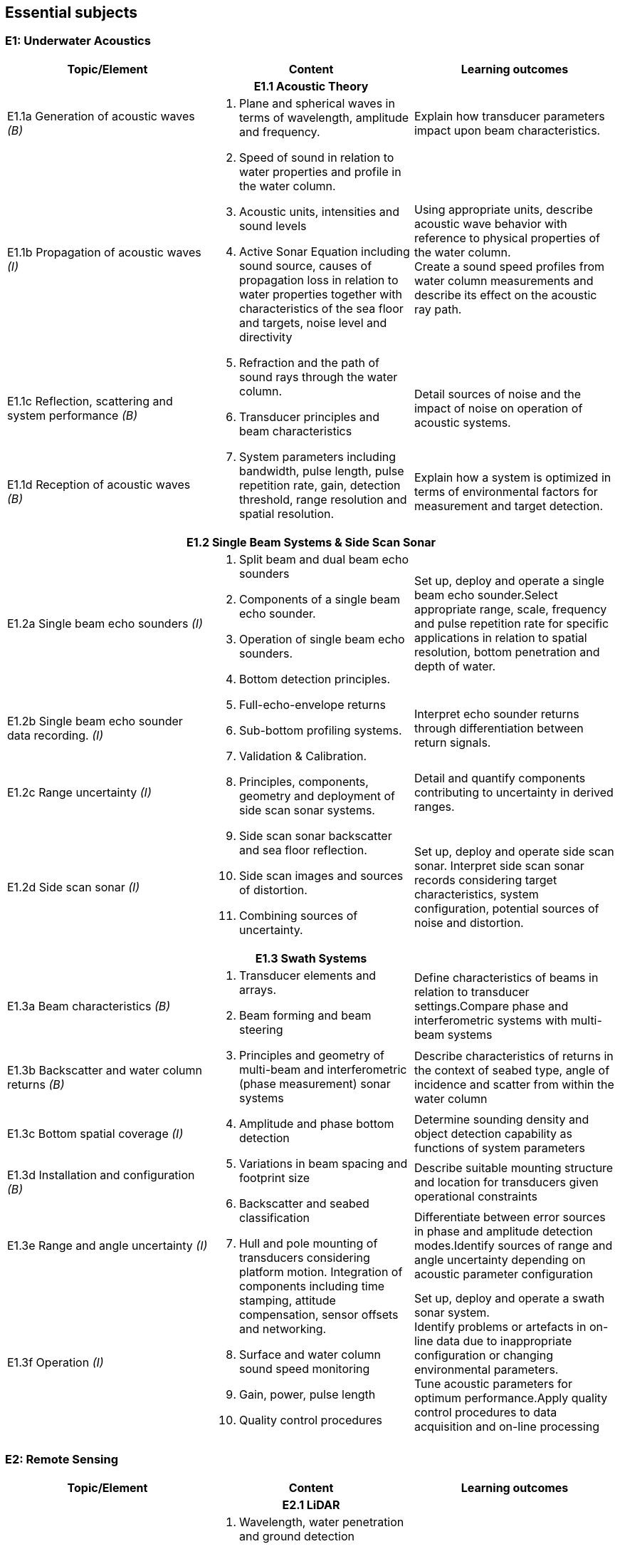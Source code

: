 == Essential subjects

[[e1_underwater_acoustics]]
=== E1: Underwater Acoustics

[%unnumbered]
[cols="a,a,a",options="header"]
|===
| Topic/Element | Content | Learning outcomes

3+h| E1.1 Acoustic Theory
| E1.1a Generation of acoustic waves _(B)_
.4+a|
. Plane and spherical waves in terms of wavelength, amplitude and frequency.
. Speed of sound in relation to water properties and profile in the water column.
. Acoustic units, intensities and sound levels
. Active Sonar Equation including sound source, causes of propagation loss in relation to water properties together with characteristics of the sea floor and targets, noise level and directivity
. Refraction and the path of sound rays through the water column.
. Transducer principles and beam characteristics
. System parameters including bandwidth, pulse length, pulse repetition rate, gain, detection threshold, range resolution and spatial resolution. 
| Explain how transducer parameters impact upon beam characteristics.

| E1.1b Propagation of acoustic waves _(I)_
| Using appropriate units, describe acoustic wave behavior with reference to physical properties of the water column. +
Create a sound speed profiles from water column measurements and describe its effect on the acoustic ray path.

| E1.1c Reflection, scattering and system performance _(B)_
| Detail sources of noise and the impact of noise on operation of acoustic systems.

| E1.1d Reception of acoustic waves _(B)_
| Explain how a system is optimized in terms of environmental factors for measurement and target detection.

3+h| E1.2 Single Beam Systems & Side Scan Sonar

| E1.2a Single beam echo sounders _(I)_
.4+a|
. Split beam and dual beam echo sounders
. Components of a single beam echo sounder.
. Operation of single beam echo sounders.
. Bottom detection principles. 
. Full-echo-envelope returns
. Sub-bottom profiling systems.
. Validation & Calibration.
. Principles, components, geometry and deployment of side scan sonar systems.
. Side scan sonar backscatter and sea floor reflection.
. Side scan images and sources of distortion.
. Combining sources of uncertainty. 
| Set up, deploy and operate a single beam echo sounder.Select appropriate range, scale, frequency and pulse repetition rate for specific applications in relation to spatial resolution, bottom penetration and depth of water.

| E1.2b Single beam echo sounder data recording. _(I)_
| Interpret echo sounder returns through differentiation between return signals.

| E1.2c Range uncertainty _(I)_
| Detail and quantify components contributing to uncertainty in derived ranges.

| E1.2d Side scan sonar _(I)_
| Set up, deploy and operate side scan sonar. Interpret side scan sonar records considering target characteristics, system configuration, potential sources of noise and distortion. +

3+h| E1.3 Swath Systems

| E1.3a Beam characteristics _(B)_
.6+a|
. Transducer elements and arrays. 
. Beam forming and beam steering
. Principles and geometry of multi-beam and interferometric (phase measurement) sonar systems 
. Amplitude and phase bottom detection
. Variations in beam spacing and footprint size
. Backscatter and seabed classification
. Hull and pole mounting of transducers considering platform motion. Integration of components including time stamping, attitude compensation, sensor offsets and networking.
. Surface and water column sound speed monitoring
. Gain, power, pulse length
. Quality control procedures 
| Define characteristics of beams in relation to transducer settings.Compare phase and interferometric systems with multi-beam systems

| E1.3b Backscatter and water column returns _(B)_
| Describe characteristics of returns in the context of seabed type, angle of incidence and scatter from within the water column

| E1.3c Bottom spatial coverage _(I)_
| Determine sounding density and object detection capability as functions of system parameters

| E1.3d Installation and configuration _(B)_
| Describe suitable mounting structure and location for transducers given operational constraints

| E1.3e Range and angle uncertainty _(I)_
| Differentiate between error sources in phase and amplitude detection modes.Identify sources of range and angle uncertainty depending on acoustic parameter configuration

| E1.3f Operation _(I)_
| Set up, deploy and operate a swath sonar system. +
Identify problems or artefacts in on-line data due to inappropriate configuration or changing environmental parameters. +
Tune acoustic parameters for optimum performance.Apply quality control procedures to data acquisition and on-line processing
|===

[[e2_remote_sensing]]
=== E2: Remote Sensing

[%unnumbered]
[cols="a,a,a",options="header"]
|===
| Topic/Element | Content | Learning outcomes

3+h| E2.1 LiDAR

| E2.1a Airborne LiDAR systems _(B)_
.3+a|
. Wavelength, water penetration and ground detection
. Scanning frequency and pattern in relation to power, coverage and spatial density.
. Influence of sea surface roughness, water column turbidity on the beam pattern and penetration.
. Sea bed optical characteristics and bottom detection.
. Secchi disc and Secchi depth
. Optical characteristics of coastal terrain.
. Influence of geometry and waveform on feature detection.
. Integration of components including time stamping, attitude compensation, sensor offsets and networking.
. Combined bathymetric and topographic LiDAR systems 
| Explain the principles, capabilities and limitations of topographic and bathymetric LiDAR.Describe the physical environment and operational situations in which bathymetric LiDAR surveys are complementary to echo sounder surveys

| E2.1b Airborne LiDAR data products _(B)_
| Extract high and low water lines from bathymetric and topographic LiDAR data sets.Use topographic and bathymetric LiDAR data to complement other spatial data.

| E2.1c Terrestrial LiDAR _(B)_
| Use terrestrial LiDAR data to complement other coastal spatial data.

3+h| E2.2 Remote Sensing

| E2.2a Remotely sensed bathymetry _(B)_
a|
. Multispectral imagery and water penetration in relation to wavelength
. Satellite Derived Bathymetry (SDB) 
. Spatial resolution and accuracy available. 
| Demonstrate awareness of techniques and data sources in remotely sensed bathymetric data and the spatial parameters associated with such data.

| E2.2b Shoreline delineation _(B)_
a|
. Multispectral imagery, reflectance in relation to wavelength and terrain characteristics.
. Geometrical properties of satellite images and aerial photographs a| Describe geometrical properties of images and use them to create a shoreline map from images and aerial photographs.
|===

[[e3_water_levels_and_flow]]
=== E3: Water Levels and Flow

[%unnumbered]
[cols="a,a,a",options="header"]
|===
| Topic/Element | Content |Learning outcomes

3+h| E3.1 Principles of Water Levels

| E3.1a Tidal fundamentals _(B)_
a|
. Tide generating forces, the equilibrium and real tides. 
. Major harmonic constituents and different types of tide. 
. Amphidromic points and co-tidal charts.
. Geomorphological influences on tidal characteristics 
| Explain tidal characteristics in terms of tide raising forces and local and regional morphological features.

| E3.1b Tidal information _(B)_
a|
. Tide and current tables
. Tide prediction tools 
| Use tide tables and appropriate software to determine predicted water levels and tidal currents.

| E3.1c Non-tidal water level variations _(B)_
a|
. Changes in water level caused by: atmospheric pressure, wind, seiches, ocean temperature and precipitation.
. Water level variations in estuaries, wetlands and rivers
. Water level variations occurring in inland lakes, rivers, reservoirs and canals a| Describe the effect of non-tidal influences on tidal water levels in the conduct of a hydrographic survey +
Describe sources of water level variations occurring in inland waters

3+h| E3.2 Water Level Measurement

| E3.2a Water level gauges _(I)_
.4+a|
. Operating principles of various types of water level gauges including pressure (vented and unvented), GNSS buoys, float, radar, acoustic sensors and tide poles/boards/staffs.
. Installing water level gauges, establishment and levelling of associated survey marks
. Networks of water level gauges
. Reference levels such as MSL, chart datum, and mean high water.
. River and lake datums
. Uncertainties associated with measurement devices
. Uncertainties associated with duration of observations.
. Uncertainties associated with spatial separation of water level measurements. 
| Explain the principles of operation of different types of water level gauges.Install, level and calibrate a water level gauge.

| E3.2b Tidal measurement _(I)_
| Configure water level gauges for logging data, data communication, data download and for network operation with appropriate quality control measures.

| E3.2c Water level datums _(B)_
| Define various tidally based reference levels on the basis of tide time series and explain how these values are computed. +
Describe how vertical reference levels in rivers and lakes are defined, and determined in practice.

| E3.2d Uncertainty in water level _(B)_
| Relate uncertainty in water levels to uncertainties in measurement, duration and distance from water level gauge.

3+h| E3.3 Water Level Reduction

| E3.3a Water level reduction of soundings _(I)_
.2+a|
. Vessel draft, squat
. Lever-arms and Position Reference Point offsets
. Vertical datums for sounding reduction
. Predicted tides versus measured tide reduction
. Co-tidal charts
. Reduction of survey data to a datum using GNSS observations 
. Reduction of survey data using water level observations 
| Use tidal information, and vessel parameters to reduce soundings to a specified datum.

| E3.3b Reduction of soundings using GNSS observations _(I)_
| Configure and calibrate GNSS to reduce soundings to a specified survey datum.

3+h| E3.4 Currents

| E3.4a Tidal streams and currents _(B)_
.2+a|
. The relationship between currents and tides 
. Rectilinear and rotary tidal streams 
. Methods for measuring tidal streams and currents, including current meters, acoustic current profilers (ADCP) and drogues.
. Current surveys 
. Surface current radar observation
. Portraying current data 
| Explain the forces behind currents and change in currents with tides.

| E3.4b Current measurement and portrayal _(B)_
| Describe techniques for current measurement and identify appropriate methods for acquiring and displaying current data.
|===

[[e4_positioning]]
=== E4: Positioning

[%unnumbered]
[cols="a,a,a",options="header"]
|===
| Topic/Element | Content | Learning outcomes

3+h| E4.1 Geodesy

| E4.1a Introduction to Geodesy _(B)_
.4+a|
. Shape of the Earth as a sphere, ellipsoid of revolution and the geoid; 
. Definitions of astronomical terms and time.
. Geodetic computations on the ellipsoid.
. Local geodetic reference frames
. Vertical datums
. Terrestrial reference systems and reference frames.
. Modern geodetic datums WGS84, GRS80. 
. Datums and datum transformation techniques 
| Describe the shape of the Earth in terms of potential and ellipsoidal models

| E4.1b Coordinate systems, frames and datums _(B)_
| Describe modern geodetic reference systems and associated reference frames.

| E4.1c Geodetic transformations and associated computations _(B)_
| Describe horizontal and vertical datum transformation concepts +

| E4.1d Ellipsoidal computations _(B)_
| Describe geometry of lines on the ellipsoid and perform forward and inverse computations on the ellipsoidal surface using available software.

3+h| E4.2 Principles of Cartography

| E4.2 Map projections _(B)_
a|
. Geometrical properties of map projections
. Cylindrical, conical projections including the UTM system and stereographic
. Analytical projection formulae and planimetric coordinates
. Distortions in distance and direction associated with different map projections 
| Describe the properties and distortions in different types of projections used in maps and charts.Explain the selection of projection type and apply appropriate projection formulae.

3+h| E4.3 Positioning Measurements, Methods and Techniques

| E4.3a Positioning fundamentals _(I)_
.5+a|
. Principles of distance measurement and angle measurement
. Principles of 2D adjustment
. Sextant
. Total station
. Theodolite
. Electromagnetic positioning devices
. Intersection, Resection, Polar and Traverse
. Astronomic methods for determination of orientation.
. Expansion of traditional geodetic networks
. Principle of GNSS positioning
. GNSS services characteristics (single baseline, network, Precise Point Positioning)
. Performance of code vs. carrier; differential vs. autonomous modes; multiple vs. single frequency; fixed vs. float ambiguity resolution
. Atmosphere (troposphere, ionosphere) effects on GNSS signals
. Control stations
. Logistical aspects of providing control 
| Undertake control surveys, establish, mark and describe control stations, describe horizontal positioning procedures, apply appropriate methods and use corresponding instruments for positioning.Correct gyros using astronomic methods.

| E4.3b Satellite positioning _(I)_
| Explain the GNSS concept and principles. Define pseudo ranging and carrier phase based modes of satellite positioning Differentiate between base station and permanent networks, real-time and post-processing.

| E4.3c Positioning systems _(I)_
| Field test and use distance and angle measurement instruments. Apply field validation procedures +
Operate GNSS and DGNSS equipment, assess accuracy and precision, post-process GNSS data using appropriate software.

| E4.3d Historical surveys _(B)_
| Relate historical surveys to legacy positioning systems.

| E4.3e Survey control _(I)_
| Establish, mark, and describe control stations, particularly hydrographic stations.

3+h| E4.4 Vertical Positioning

| E4.4a Height systems _(B)_
.2+a|
. Height systems (dynamic, orthometric and normal)
. Leveling instruments
. Total stations
. Effects of curvature and refraction
. GNSS observations 
| Differentiate between gravity-related and ellipsoidal heights

| E4.4b Elevation measurements and computation _(I)_
| Describe methods for determining elevation differences.Determine height using GNSS equipment.Compute elevations and leveling networks from observed leveling data. Use observation techniques for correction of curvature and refraction.

3+h| E4.5 Acoustic Positioning

| E4.5a Acoustic positioning concepts _(B)_
.2+a|
. Long baseline
. Short baseline
. Ultra-short baseline
. Transponders
. Depth sensors
. Integration with INS and velocity sensors
. Use of acoustics for positioning towed vehicles, ROVs and AUVs 
| Describe the deployment, calibration, signal structure and performance of acoustic positioning devices. Describe the use of acoustic positioning systems in offshore survey operations.

| E4.5b Acoustic positioning systems _(B)_
| Describe the principles of integrated subsea positioning systems and their application to remote survey platforms

3+h| E4.6 Inertial Navigation

| E4.6a Inertial Measurement Units _(B)_
.2+a|
. Gyros and accelerometers
. IMU 
. Procedures for INS static and dynamic alignment 
. Use of IMU in heave estimation
. Aided Inertial navigation:
.. ADCP/INS 
.. GNSS/INS
.. USBL/Depth/INS 
| Describe principles and use of IMU's including north finding and heave estimation. Compare IMU heading measurements with magnetic and gyro compasses.

| E4.6b Inertial Navigation Systems _(B)_
| Distinguish IMUs and INS, and describe dynamic alignment of INS.Explain the concepts of aided inertial navigation system.

3+h| E4.7 Uncertainty in Positioning

| E4.7 Sources of uncertainty _(I)_
a|
. Static surveys:
.. GNSS observations
.. Total stations
.. Leveling instruments
.. Acoustic positioning
. Mobile surveys:
.. GNSS equipment
.. IMU/INS
.. Acoustic positioning 
. Total propagated uncertainty a| Describe and explain the sources and magnitude of uncertainties associated with each positioning method and positioning system. +
Monitor, review and assess the performance of each positioning system to be used including repeatability, precision and accuracies of relative and absolute positions using appropriate statistical tools.
|===

[[e5_hydrographic_practice]]
=== E5: Hydrographic Practice

[%unnumbered]
[cols="a,a,a",options="header"]
|===
| Topic/Element | Content | Learning outcomes

3+h| E5.1 Hydrographic Survey Projects

| E5.1a Hydrographic survey purposes _(I)_
.3+a|
. IHO S-44 and other survey quality standards.
. Hydrographic instructions and tenders
. Types of surveys, such as:
.. Nautical charting survey
.. Boundary delimitation survey
.. Ports, Harbor and waterways surveys
.. Engineering works and dredging surveys
.. Coastal engineering surveys
.. Inland surveys
.. Erosion and land-sea interface monitoring
.. Environmental impact assessment
.. Deep sea and ROVs /AUVs surveys
.. Seismic and geomagnetic surveys
.. Pipeline route, pipeline installation and cable laying surveys 
| Compare, interpret and apply hydrographic instructions and tenders associated with survey specifications.

| E5.1b Hydrographic survey execution requirements _(I)_
| Identify the different phases and terminology associated with types of survey operations. +

| E5.1c Hydrographic survey project organization _(B)_
| Distinguish the roles and responsibilities of individuals within a survey team.

3+h| E5.2 Hydrographic Survey Operations

| E5.2a Operational survey data transfer _(I)_
a|
. Remote water level measurement,
. Shore based stations in support of positioning systems 
. Use of remote survey platforms and real time communication of data acquired.
. Data telemetry links including radio, satellite, telephonic and underwater communications.
. Compatibility between equipment and communications devices. 
| Describe data telemetry in support of on board survey data including applications and methods.Implement a data telemetry link between a survey infrastructure component and a survey system for real-time use.

| E5.2b Survey systems _(I)_
.2+a|
. Installation and calibration requirements for:
.. Echo sounders
.. Swath systems
.. Side scan sonar
.. Surface and sub-surface positioning system
.. IMU/INS
. Sound velocity probes and profilers
. Data acquisition and integration systems
. Bar check
. Boresight calibration for alignment bias
. Layback calculations a| Explain the importance of the correct installation, calibration and determination of the attitude and position of each sensor. +

| E5.2c Calibration and corrections _(I)_
| Setup, integrate and test survey system including sensors, acquisition system time-stamping strategy with appropriate physical offset determination. +
Explain the purposes and apply speed of sound measurements in acoustic systems.

| E5.2d Line planning _(I)_
.2+a|
. Planning for data acquisition including line spacing and sample locations in alignment with tasks to be performed on surveys and equipment to be used.
. Planning of survey operation considering currents, tides and survey speed.
. Track guidance and route following information systems. a| Plan survey vessel survey lines as well as towed, remote vehicle and autonomous vehicle lines in space and time.

| E5.2e Line keeping _(B)_
| Explain the methods of maintaining a survey vessel or survey system on a planned survey line or route. Describe the effects on the survey quality due to the vessel motion (speed over the ground, angular velocity).

| E5.2f Survey operations _(B)_
.2+a|
. Survey parameters including: 
.. scale, 
.. positional accuracy and precision,
.. survey speed, 
.. line orientation,
.. environmental and oceanographic parameters
.. survey lines, interlines and cross lines, 
.. sounding density and spatial resolution
.. overlap
.. data coverage. 
. Quality control of:
.. Horizontal position
.. Vertical position (heave, squat, water level)
.. Coverage and overlap
.. Swath system data
.. Sound speed 
| Describe the roles and the relationships of the following survey parameters: scale, positional accuracy, survey speed, line orientation, survey lines, interlines, cross lines, fix interval, data coverage.

| E5.2g Quality control _(I)_
| Explain methods for quality control of survey data and the quality assurance of survey operations. +

3+h| E5.3 Hydrographic Survey Documentation

| E5.3a Documentation _(I)_
a|
. Production of reports associated with the survey to include items such as:
.. Coverage including special investigation areas
.. Features such as rocks, wrecks, obstructions, wellheads and pipelines (least depth, extent and position)
.. Track charts
.. Geodetic control on features such as shoreline and navigation aids
. Metadata to include data types of data obtained together with associated quality measures such as positional, thematic and temporal uncertainty as well as lineage.
. Maintaining survey notes on event by event findings during data acquisition.
. Quality control procedures implemented and calibration reports produced
. Compliance with survey specifications and standards. a| Create and compare different documents associated with survey procedures in alignment with requirements using files, charts and reporting tools. +
Describe the sources and means by which metadata files are created and populated.

3+h| E5.4 Legal Aspects

| E5.4a Liability of the hydrographic surveyor _(B)_
a|
. Nautical charts.
. Notice to mariners.
. Survey reports.
. Fundamentals of professional liability relating to surveying a| Detail the role and responsibilities of the hydrographic surveyor as required under professional ethics, industry standards and national/international legislation/conventions. +
Explain the potential liability of the hydrographic surveyor +

| E5.4b Delimitations _(B)_
a|
. Historical development of 1982 UNCLOS Baselines – normal (including closing lines); straight and archipelagic
. Base points
. Baselines
. Internal waters.
. Territorial seas.
. Contiguous zones.
. Exclusive Economic Zone
. Extended continental shelf.
. High seas a| Describe the types of baselines under UNCLOS and how the territorial sea limit is projected from them, including the use of low tide elevations.
|===

[[e6_hydrographic_data]]
=== E6: Hydrographic Data Management

[%unnumbered]
[cols="a,a,a",options="header"]
|===
| Topic/Element | Content | Learning outcomes

3+h| E6.1 Real-Time Data Acquisition and Control

| E6.1a Hydrographic Data acquisition _(I)_
.2+a|
. Integration and logging of data from various sensors in accordance with survey specifications to include equipment such as:
.. Echo sounder (SBES, MBES)
.. LiDAR
.. Sound velocity profiler, surface velocity probe
.. Side-scan sonar
.. Surface positioning system
.. IMU / INS
.. Subsea positioning system (USBL)
.. ROV / AUV / ASV
. Data acquisition system and software
. Time-tagging
. Data visualization a| Configure the data collection and recording software for sensors and select sampling rates, gating and filtering settings. Describe the process of on-line data validation and selection.

| E6.1b Real-time data monitoring _(I)_
| Demonstrate that the data meets survey requirements through on-line monitoring of display and visualization tools. Use monitoring software to detect possible biases and errors in the data.

| E6.1c Data transfer and storage _(I)_
a|
. Content of files in different formats used to record data in survey planning, data acquisition and products.
. Organization of survey databases
. Data storage and backup systems a| Create the required data types that will be part of standard exchange formats. +
Configure systems for secure storage, transfer and backup of survey data

3+h| E6.2 Data Processing and Analysis

| E6.2a Spatial data cleaning _(I)_
a|
. Data cleaning techniques (manual and automated)
. Identification of outliers
. Identification of real features a| Apply data cleaning techniques using appropriate software. +
Distinguish between noise, outliers & real features

| E6.2b Spatial data quality control _(I)_
a|
. Total propagated uncertainty - horizontal
. Total propagated uncertainty - vertical
. Comparing crossing or adjacent data between survey lines 
. Comparing overlapping data between survey platforms
. Identification of systematic errors 
| Assess the total propagated uncertainty of survey data relative to the survey specificationApply procedures used to assess, accept and reject data.

| E6.2c Spatial data representation _(I)_
a|
. Data interpolation techniques
. Grids and TINs
. Contouring
. Volume computations 
| Apply spatial data processing methods to create digital terrain models or gridded surfaces and contouring.Apply estimation procedures to survey measurements and volume computations.

3+h| E6.3 Data Organization and Presentation

| E6.3a Databases _(B)_
a|
. Raster and vector data models and commonly used file types
. Spatial Data Infrastructures including GIS
. Databases to hold different types of feature and geographical information 
| Explain the concepts of raster and vector data models. Describe the concepts of Spatial Data Infrastructures (SDI). Use file types that support the exchange of hydrographic data to transfer data between acquisition, database and GIS environments.

| E6.3b Marine GIS basics _(I)_
a|
. Features and feature types of point, line and polygon with marine examples.
. Marine and coastal data bases
. Coordinate reference system
. Vertical datums
. Survey metadata
. Base maps and images a| Explain the concept and use of Geographical Information Systems (GIS) within the marine environment. +
Create a GIS project using marine spatial data. +
Merge and mash up data sets of different origin by applying datum and projection transformations. +

| E6.3c Visualization and presentation _(I)_
a|
. Symbology
. Use of color schemes
. Shading and illumination
. Resolution
. Vertical scale / exaggeration 
| Configure elements of a viewing package to highlight features of interest within a hydrographic data set.

| E6.3d Deliverables _(I)_
a|
. Products provided directly from source data such as sounding data files and metadata.
. Feature databases such as wrecks, rocks and obstructions
. Data required for sailing directions, light lists, port guides and notices to mariners.
. Data required for offshore hazards and anomalies survey 
. Digital and paper products derived from source data for various survey types and usage such as GIS and CAD files and/or geo-referenced images.
. Reports on quality control, procedures, results and conclusions detailing processes adopted within survey operations and data processing.
. Product standards including: 
.. IHO S-100 and product standards such as S-102.
.. Standard Seabed Data Model (SSDM). a| Describe hydrographic deliverables and produce paper products as well as digital products in accordance with specifications and standards. +
Prepare a report on a hydrographic survey. +
|===

[[e7_environment]]
=== E7: Environment

[%unnumbered]
[cols="a,a,a",options="header"]
|===
| Topic/Element | Content | Learning outcomes

3+h| E7.1 Oceanography

| E7.1a Physical properties of sea water _(I)_
.2+a|
. Units used in measuring and describing physical properties of sea water, normal ranges and relationships including: salinity, conductivity, temperature, pressure, density. 
. Oceanographic sampling and methods for measuring common oceanographic parameters and profiles
. oceanographic sensors (e.g. for temperature, conductivity, and depth) and need for calibration a| Use oceanographic sensors to measure physical properties of sea water and compute speed of sound using observed physical properties of sea water.

| E7.1b Oceanographic measurements _(I)_
| Set up, test and verify oceanographic survey sensors to meet specifications.

| E7.1c Waves _(B)_
a|
. Wave parameters and elements involved in the wave growth process including fetch and bathymetry
. Breaking waves, long-shore drift and rip current processes. 
| Outline wave generation processes and discuss mitigation tactics against the impact of waves in planning survey operations.

3+h| E7.2 Marine Geology and Geophysics

| E7.2a Seabed characteristics _(B)_
a|
. Seabed samplers such as grabs, corers and dredges and basic sediment types.
. Types of seabed
. Processes involved in seabed dynamics

| Explain the objectives of seabed sampling detailing sampling equipment and how samples are stored and analyzed.
| E7.2b Magnetic surveys _(B)_
a|
. Magnetic fields and anomalies
. Objectives of magnetic surveys to detect pipelines, cables and ordnance. 
. Magnetometers a| Describe Earth's magnetic field and explain the use of magnetometers and the objectives of magnetic surveys.

| E7.2c Seismic surveys _(B)_
a|
. Continuous reflection/refraction seismic profiling. 
. Typical sound sources, receivers and recorders.
. High resolution seismic systems
. Sub-bottom profilers 
| Explain the objectives of seismic surveys and the equipment used to conduct such surveys.

3+h| E7.3 Environmental impact

| E7.3a Impact of surveys _(B)_
a|
. Permanent and temporary threshold shifts (hearing) for marine mammals.
. Use of physical techniques such as bar sweeps in environmentally sensitive areas.
. Respect for cultural traditions in relation to use of the environment
. Marine protected areas 
| Describe appropriate procedures and limitations for use of surveying equipment in compliance with environmental laws and marine protected area regulations.
|===